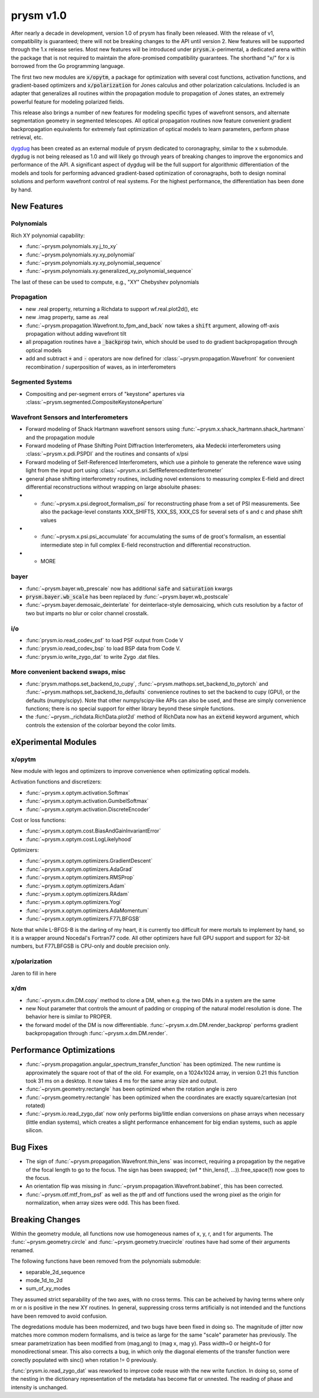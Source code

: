 **********
prysm v1.0
**********

After nearly a decade in development, version 1.0 of prysm has finally been
released.  With the release of v1, compatibility is guaranteed; there will not
be breaking changes to the API until version 2.  New features will be supported
through the 1.x release series.  Most new features will be introduced under
:code:`prysm.x`-perimental, a dedicated arena within the package that is not
required to maintain the afore-promised compatibility guarantees.  The shorthand
"x/" for x is borrowed from the Go programming language.

The first two new modules are :code:`x/opytm`, a package for optimization with
several cost functions, activation functions, and gradient-based optimizers and
:code:`x/polarization` for Jones calculus and other polarization calculations.
Included is an adapter that generalizes all routines within the propagation
module to propagation of Jones states, an extremely powerful feature for
modeling polarized fields.

This release also brings a number of new features for modeling specific types of
wavefront sensors, and alternate segmentation geometry in segmented telescopes.
All optical propagation routines now feature convenient gradient backpropagation
equivalents for extremely fast optimization of optical models to learn
parameters, perform phase retrieval, etc.

`dygdug <https://github.com/brandondube/dygdug>`_ has been created as an
external module of prysm dedicated to coronagraphy, similar to the x
submodule.  dygdug is not being released as 1.0 and will likely go through years
of breaking changes to improve the ergonomics and performance of the API.  A
significant aspect of dygdug will be the full support for algorithmic
differentiation of the models and tools for performing advanced gradient-based
optimization of coronagraphs, both to design nominal solutions and perform
wavefront control of real systems.  For the highest performance, the
differentiation has been done by hand.


New Features
============

Polynomials
-----------

Rich XY polynomial capability:

* :func:`~prysm.polynomials.xy.j_to_xy`

* :func:`~prysm.polynomials.xy.xy_polynomial`

* :func:`~prysm.polynomials.xy.xy_polynomial_sequence`

* :func:`~prysm.polynomials.xy.generalized_xy_polynomial_sequence`

The last of these can be used to compute, e.g., "XY" Chebyshev polynomials


Propagation
-----------

* new .real property, returning a Richdata to support wf.real.plot2d(), etc

* new .imag property, same as .real

* :func:`~prysm.propagation.Wavefront.to_fpm_and_back` now takes a :code:`shift`
  argument, allowing off-axis propagation without adding wavefront tilt

* all propagation routines have a :code:`_backprop` twin, which should be used
  to do gradient backpropagation through optical models

* add and subtract :code:`+` and :code:`-` operators are now defined for
  :class:`~prysm.propagation.Wavefront` for convenient recombination /
  superposition of waves, as in interferometers


Segmented Systems
-----------------

* Compositing and per-segment errors of "keystone" apertures via
  :class:`~prysm.segmented.CompositeKeystoneAperture`

Wavefront Sensors and Interferometers
-------------------------------------

* Forward modeling of Shack Hartmann wavefront sensors using
  :func:`~prysm.x.shack_hartmann.shack_hartmann` and the propagation module

* Forward modeling of Phase Shifting Point Diffraction Interferometers, aka
  Medecki interferometers using :class:`~prysm.x.pdi.PSPDI` and the routines and
  consants of x/psi

* Forward modeling of Self-Referenced Interferometers, which use a pinhole to
  generate the reference wave using light from the input port using
  :class:`~prysm.x.sri.SelfReferencedInterferometer`

* general phase shifting interferometry routines, including novel extensions to
  measuring complex E-field and direct differential reconstructions without
  wrapping on large absoluite phases:

* * :func:`~prysm.x.psi.degroot_formalism_psi` for reconstructing phase from a
    set of PSI measurements.  See also the package-level constants XXX_SHIFTS,
    XXX_SS, XXX_CS for several sets of s and c and phase shift values

* * :func:`~prysm.x.psi.psi_accumulate` for accumulating the sums of de groot's
    formalism, an essential intermediate step in full complex E-field
    reconstruction and differential reconstruction.

* * MORE

bayer
-----

* :func:`~prysm.bayer.wb_prescale` now has additional :code:`safe` and
  :code:`saturation` kwargs

* :code:`prysm.bayer.wb_scale` has been replaced by
  :func:`~prysm.bayer.wb_postscale`

* :func:`~prysm.bayer.demosaic_deinterlate` for deinterlace-style demosaicing,
  which cuts resolution by a factor of two but imparts no blur or color channel
  crosstalk.


i/o
---

* :func:`prysm.io.read_codev_psf` to load PSF output from Code V

* :func:`prysm.io.read_codev_bsp` to load BSP data from Code V.

* :func:`prysm.io.write_zygo_dat` to write Zygo .dat files.

More convenient backend swaps, misc
-----------------------------------

* :func:`prysm.mathops.set_backend_to_cupy`,
  :func:`~prysm.mathops.set_backend_to_pytorch` and
  :func:`~prysm.mathops.set_backend_to_defaults` convenience routines to set the
  backend to cupy (GPU), or the defaults (numpy/scipy).  Note that other
  numpy/scipy-like APIs can also be used, and these are simply convenience
  functions; there is no special support for either library beyond these simple
  functions.

* the :func:`~prysm._richdata.RichData.plot2d` method of RichData now has an :code:`extend` keyword
  argument, which controls the extension of the colorbar beyond the color
  limits.

eXperimental Modules
====================

x/opytm
-------

New module with legos and optimizers to improve convenience when optimizating
optical models.

Activation functions and discretizers:

* :func:`~prysm.x.optym.activation.Softmax`
* :func:`~prysm.x.optym.activation.GumbelSoftmax`
* :func:`~prysm.x.optym.activation.DiscreteEncoder`

Cost or loss functions:

* :func:`~prysm.x.optym.cost.BiasAndGainInvariantError`
* :func:`~prysm.x.optym.cost.LogLikelyhood`

Optimizers:

* :func:`~prysm.x.optym.optimizers.GradientDescent`
* :func:`~prysm.x.optym.optimizers.AdaGrad`
* :func:`~prysm.x.optym.optimizers.RMSProp`
* :func:`~prysm.x.optym.optimizers.Adam`
* :func:`~prysm.x.optym.optimizers.RAdam`
* :func:`~prysm.x.optym.optimizers.Yogi`
* :func:`~prysm.x.optym.optimizers.AdaMomentum`
* :func:`~prysm.x.optym.optimizers.F77LBFGSB`

Note that while L-BFGS-B is the darling of my heart, it is currently too
difficult for mere mortals to implement by hand, so it is a wrapper around
Nocedal's Fortran77 code.  All other optimizers have full GPU support and
support for 32-bit numbers, but F77LBFGSB is CPU-only and double precision only.

x/polarization
--------------

Jaren to fill in here

x/dm
----


* :func:`~prysm.x.dm.DM.copy` method to clone a DM, when e.g. the two DMs in a
  system are the same

* new Nout parameter that controls the amount of padding or cropping of the
  natural model resolution is done.  The behavior here is similar to PROPER.

* the forward model of the DM is now differentiable.
  :func:`~prysm.x.dm.DM.render_backprop` performs gradient
  backpropagation through :func:`~prysm.x.dm.DM.render`.


Performance Optimizations
=========================

* :func:`~prysm.propagation.angular_spectrum_transfer_function` has been
  optimized.  The new runtime is approximately the square root of that of the
  old.  For example, on a 1024x1024 array, in version 0.21 this function took
  31 ms on a desktop.  It now takes 4 ms for the same array size and output.

* :func:`~prysm.geometry.rectangle` has been optimized when the rotation angle
  is zero

* :func:`~prysm.geometry.rectangle` has been optimized when the coordinates are
  exactly square/cartesian (not rotated)

* :func:`~prysm.io.read_zygo_dat` now only performs big/little endian
  conversions on phase arrays when necessary (little endian systems), which
  creates a slight performance enhancement for big endian systems, such as apple
  silicon.

Bug Fixes
=========

* The sign of :func:`~prysm.propagation.Wavefront.thin_lens` was incorrect,
  requiring a propagation by the negative of the focal length to go to the
  focus.  The sign has been swapped; (wf * thin_lens(f, ...)).free_space(f) now
  goes to the focus.

* An orientation flip was missing in
  :func:`~prysm.propagation.Wavefront.babinet`, this has been corrected.

* :func:`~prysm.otf.mtf_from_psf` as well as the ptf and otf functions used the
  wrong pixel as the origin for normalization, when array sizes were odd.  This
  has been fixed.

Breaking Changes
================

Within the geometry module, all functions now use homogeneous names of x, y, r,
and t for arguments.  The :func:`~prysm.geometry.circle` and
:func:`~prysm.geometry.truecircle` routines have had some of their arguments
renamed.

The following functions have been removed from the polynomials submodule:

* separable_2d_sequence

* mode_1d_to_2d

* sum_of_xy_modes

They assumed strict separability of the two axes, with no cross terms.  This can
be acheived by having terms where only m or n is positive in the new XY
routines.  In general, suppressing cross terms artificially is not intended and
the functions have been removed to avoid confusion.

The degredations module has been modernized, and two bugs have been fixed in
doing so.  The magnitude of jitter now matches more common modern formalisms,
and is twice as large for the same "scale" parameter has previously.  The smear
parametrization has been modified from (mag,ang) to (mag x, mag y).  Pass
width=0 or height=0 for monodirectional smear.  This also corrects a bug, in
which only the diagonal elements of the transfer function were corectly
populated with sinc() when rotation != 0 previously.

:func:`prysm.io.read_zygo_dat` was reworked to improve code reuse with the new
write function.  In doing so, some of the nesting in the dictionary
representation of the metadata has become flat or unnested.  The reading of
phase and intensity is unchanged.
